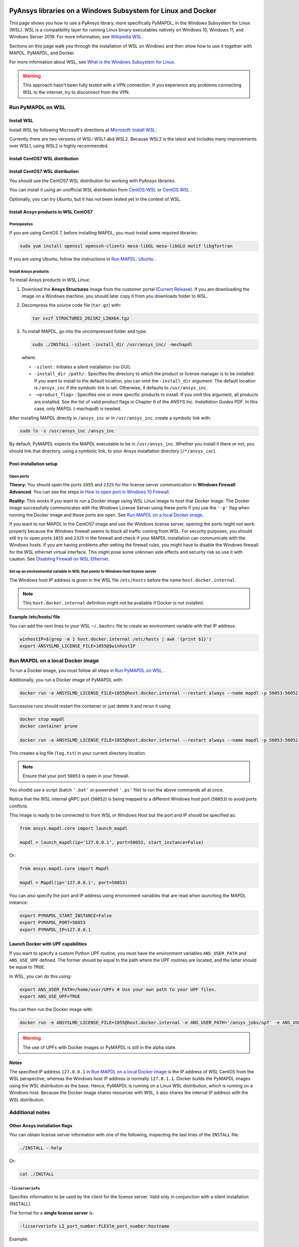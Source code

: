   .. _ref_guide_wsl:


PyAnsys libraries on a Windows Subsystem for Linux and Docker
##############################################################

This page shows you how to use a PyAnsys library, more specifically PyMAPDL,
in the Windows Subsystem for Linux (WSL). WSL is a compatibility layer for
running Linux binary executables natively on Windows 10, Windows 11, and
Windows Server 2019. For more information, see `Wikipedia WSL <WikipediaWSL>`_.

Sections on this page walk you through the installation of WSL on Windows and then
show how to use it together with MAPDL, PyMAPDL, and Docker.

For more information about WSL, see 
`What is the Windows Subsystem for Linux <What_is_the_Windows_Subsystem_for_Linux>`_.

.. warning::
   This approach hasn't been fully tested with a VPN connection. If you
   experience any problems connecting WSL to the internet, try to
   disconnect from the VPN.


Run PyMAPDL on WSL 
******************

Install WSL
===========

Install WSL by following Microsoft's directions at 
`Microsoft: Install WSL <install_wsl_microsoft>`_.

Currently there are two versions of WSL: WSL1 abd WSL2. Because WSL2 is
the latest and includes many improvements over WSL1, using WSL2 is highly recommended.

Install CentOS7 WSL distribution
================================

Install CentOS7 WSL distribution
================================

You should use the CentOS7 WSL distribution for working with PyAnsys
libraries.

You can install it using an unofficial WSL distribution from
`CentOS-WSL <gh_centos_wsl_1>`_ or
`CentOS WSL <gh_centos_wsl_2>`_ .

Optionally, you can try Ubuntu, but it has not been tested yet in the context of WSL.


Install Ansys products in WSL CentOS7
=====================================

Prerequisites
-------------
If you are using CentOS 7, before installing MAPDL, you must install some
required libraries:

.. code:: bash
   
   sudo yum install openssl openssh-clients mesa-libGL mesa-libGLU motif libgfortran


If you are using Ubuntu, follow the instructions in `Run MAPDL: Ubuntu <pymapdl_run_ubuntu>`_ .


Install Ansys products
----------------------

To install Ansys products in WSL Linux:

1. Download the **Ansys Structures** image from the customer portal (`Current
   Release <https://download.ansys.com/Current%20Release>`_).  If you are
   downloading the image on a Windows machine, you should later copy it from
   you downloads folder to  WSL.

2. Decompress the source code file (``tar.gz``) with:

   .. code:: bash
   
       tar xvzf STRUCTURES_2021R2_LINX64.tgz


3. To install MAPDL, go into the uncompressed folder and type:

   .. code:: bash
   
       sudo ./INSTALL -silent -install_dir /usr/ansys_inc/ -mechapdl

   where: 

   - ``-silent`` : Initiates a silent installation (no GUI).

   - ``-install_dir /path/`` : Specifies the directory to which the product or
     license manager is to be installed. If you want to install to the default
     location, you can omit the ``-install_dir`` argument. The default
     location is ``/ansys_inc`` if the symbolic link is set. Otherwise, it
     defaults to ``/usr/ansys_inc``.

   - ``-<product_flag>`` : Specifies one or more specific products to install.
     If you omit this argument, all products are installed.
     See the list of valid product flags in Chapter 6 of the *ANSYS
     Inc. Installation Guides* PDF. In this case, only MAPDL (`-mechapdl`) is
     needed.

After installing MAPDL directly in ``/ansys_inc`` or in ``/usr/ansys_inc``,
create a symbolic link with:

.. code:: bash

    sudo ln -s /usr/ansys_inc /ansys_inc

By default, PyMAPDL expects the MAPDL executable to be in
``/usr/ansys_inc``. Whether you install it there or not, you should link that directory,
using a symbolic link, to your Ansys installation directory (``/*/ansys_inc``).


Post-installation setup
=======================

Open ports
----------

**Theory:** 
You should open the ports ``1055`` and ``2325`` for the license server
communication in **Windows Firewall Advanced**. You can see the steps in `How to
open port in Windows 10 Firewall
<https://answers.microsoft.com/en-us/windows/forum/all/how-to-open-port-in-windows-10-firewall/f38f67c8-23e8-459d-9552-c1b94cca579a/>`_.

**Reality:**
This works if you want to run a Docker image using WSL Linux image to host that
Docker image. The Docker image successfully communicates with the Windows
License Server using these ports if you use the ``'-p'`` flag when running the
Docker image and these ports are open.  See `Run MAPDL on a local Docker
image`_.


If you want to run MAPDL in the CentOS7 image and use the Windows license
server, opening the ports might not work properly because the Windows firewall
seems to block all traffic coming from WSL. For security purposes, you should
still try to open ports ``1055`` and ``2325`` in the firewall and check if your
MAPDL installation can communicate with the Windows hosts. If you are having
problems after setting the firewall rules, you might have to disable the Windows
firewall for the WSL ethernet virtual interface. This might pose some unknown
side effects and security risk so use it with caution.
See `Disabling Firewall on WSL Ethernet <disabling_firewall_on_wsl>`_.


Set up an environmental variable in WSL that points to Windows host license server
----------------------------------------------------------------------------------

The Windows host IP address is given in the WSL file ``/etc/hosts`` before the name
``host.docker.internal``.


.. note::
   This ``host.docker.internal`` definition might not be available if Docker is
   not installed.


**Example /etc/hosts/ file**

.. code-block:: bash
   :emphasize-lines: 8

   # This file was automatically generated by WSL.
   # To stop automatic generation of this file, add the following entry to /etc/wsl.conf:
   # [network]
   # generateHosts = false
   127.0.0.1       localhost
   127.0.1.1       AAPDDqVK5WqNLve.win.ansys.com   AAPDDqVK5WqNLve

   192.168.0.12    host.docker.internal
   192.168.0.12    gateway.docker.internal
   127.0.0.1       kubernetes.docker.internal

   # The following lines are desirable for IPv6 capable hosts
   ::1     ip6-localhost ip6-loopback
   fe00::0 ip6-localnet
   ff00::0 ip6-mcastprefix
   ff02::1 ip6-allnodes
   ff02::2 ip6-allrouters

You can add the next lines to your WSL ``~/.bashrc`` file to create an
environment variable with that IP address:

.. code:: bash

    winhostIP=$(grep -m 1 host.docker.internal /etc/hosts | awk '{print $1}')
    export ANSYSLMD_LICENSE_FILE=1055@$winhostIP


Run MAPDL on a local Docker image
*********************************

To run a Docker image, you must follow all steps in `Run PyMAPDL on WSL`_ .

Additionally, you run a Docker image of PyMAPDL with:

.. code:: pwsh

    docker run -e ANSYSLMD_LICENSE_FILE=1055@host.docker.internal --restart always --name mapdl -p 50053:50052 ghcr.io/pyansys/pymapdl/mapdl -smp > log.txt

Successive runs should restart the container or just delete it and rerun it using:

.. code:: pwsh

    docker stop mapdl
    docker container prune

    docker run -e ANSYSLMD_LICENSE_FILE=1055@host.docker.internal --restart always --name mapdl -p 50053:50052 ghcr.io/pyansys/pymapdl/mapdl -smp > log.txt


This creates a log file (``log.txt``) in your current directory location.


.. note:: Ensure that your port ``50053`` is open in your firewall.

You shodld use a script (batch ``'.bat'`` or powershell ``'.ps'``
file) to run the above commands all at once.

Notice that the WSL internal gRPC port (``50052``) is being mapped to a
different Windows host port (``50053``) to avoid ports conflicts.

This image is ready to be connected to from WSL or Windows Host but the port
and IP should be specified as:

.. code:: python

    from ansys.mapdl.core import launch_mapdl

    mapdl = launch_mapdl(ip='127.0.0.1', port=50053, start_instance=False) 

Or:

.. code:: python 

    from ansys.mapdl.core import Mapdl
    
    mapdl = Mapdl(ip='127.0.0.1', port=50053)


You can also specify the port and IP address using environment variables that are read when
launching the MAPDL instance:

.. code:: bash

    export PYMAPDL_START_INSTANCE=False
    export PYMAPDL_PORT=50053
    export PYMAPDL_IP=127.0.0.1


Launch Docker with UPF capabilities
===================================

If you want to specify a custom Python UPF routine, you must have the
environment variables ``ANS_USER_PATH`` and ``ANS_USE_UPF`` defined. The
former should be equal to the path where the UPF routines are located, and the
latter should be equal to ``TRUE``.

In WSL, you can do this using:

.. code:: bash

    export ANS_USER_PATH=/home/user/UPFs # Use your own path to your UPF files.
    export ANS_USE_UPF=TRUE

You can then run the Docker image with:

.. code:: bash

    docker run -e ANSYSLMD_LICENSE_FILE=1055@host.docker.internal -e ANS_USER_PATH='/ansys_jobs/upf' -e ANS_USE_UPF='TRUE' --restart always --name mapdl -p 50053:50052 ghcr.io/pyansys/pymapdl/mapdl -smp  1>log.txt

.. warning:: The use of UPFs with Docker images or PyMAPDL is still in the alpha state.


Notes
=====

The specified IP address ``127.0.0.1`` in `Run MAPDL on a local Docker image`_ is
the IP address of WSL CentOS from the WSL perspective, whereas the Windows host IP address is
normally ``127.0.1.1``. Docker builds the PyMAPDL images using the WSL
distribution as the base. Hence, PyMAPDL is running on a Linux WSL
distribution, which is running on a Windows host. Because the Docker image
shares resources with WSL, it also shares the internal IP address with the WSL
distribution.


Additional notes
****************


Other Ansys installation flags
==============================

You can obtain license server information with one of the following, inspecting
the last lines of the ``INSTALL`` file:

.. code:: bash
    
    ./INSTALL --help

Or:

.. code:: bash

    cat ./INSTALL


``-licserverinfo``
------------------

Specifies information to be used by the client for the license server. 
Valid only in conjunction with a silent installation (INSTALL). 
  
The format for a **single license server** is:

.. code:: bash

   -licserverinfo LI_port_number:FLEXlm_port_number:hostname

Example:

.. code:: bash
    
   ./INSTALL -silent -install_dir /ansys_inc/ -mechapdl -licserverinfo 2325:1055:winhostIP

The format for **three license servers** is:

.. code:: bash

   -licserverinfo LI_port_number:FLEXlm_port_number:hostname1,hostname2,hostname3
    
Example:
    
.. code:: bash

   ./INSTALL -silent -install_dir /ansys_inc/ -mechapdl -licserverinfo 2325:1055:abc,def,xyz


``-lang``
---------
Specifies a language to use for the installation of the product.


``-productfile``
----------------
You can specify an `options` file that lists the products that you want to
install. To do so, you must provide a full path to the file containing the
products to install.


IP addresses in WSL and the Windows host
========================================

Theory
------

You should be able to access the Windows host using the IP address specified in ``/etc/hosts``,
which normally is ``127.0.1.1``. This means that the local WSL IP address is
``127.0.0.1``.

Reality
-------

It is almost impossible to use ``127.0.1.1`` for connecting to the Windows
host. However, it is possible to use the ``host.docker.internal`` hostname in the
same file (``/etc/hosts``). This is an IP address that is randomly allocated, which is
an issue when you define the license server. However, if you update ``.bashrc``
as mentioned earlier, this issue is solved.



Disable firewall on WSL ethernet
==================================
This method shows a notification:

.. code:: pwsh

    Set-NetFirewallProfile -DisabledInterfaceAliases "vEthernet (WSL)"

This method does not show a notification:

.. code:: pwsh

    powershell.exe -Command "Set-NetFirewallProfile -DisabledInterfaceAliases \"vEthernet (WSL)\""


Link: `Disabling Firewall on WSL Ethernet <disabling_firewall_on_wsl>`_

Windows 10 port forwarding
==========================


Link ports between WSL and Windows
----------------------------------

.. code:: pwsh

    netsh interface portproxy add v4tov4 listenport=1055 listenaddress=0.0.0.0 connectport=1055 connectaddress=XXX.XX.XX.XX


PowerShell command to view all forwards
---------------------------------------

.. code:: pwsh

    netsh interface portproxy show v4tov4


Delete port forwarding
----------------------

.. code:: pwsh

    netsh interface portproxy delete v4tov4 listenport=1055 listenaddres=0.0.0.0 protocol=tcp


Reset Windows network adapters
==============================

.. code:: pwsh

    netsh int ip reset all
    netsh winhttp reset proxy
    ipconfig /flushdns
    netsh winsock reset


Restart WSL service
===================

.. code:: pwsh

    Get-Service LxssManager | Restart-Service

Kill all processes with a given name
====================================

.. code:: pwsh

   Get-Process "ANSYS212" | Stop-Process


Install ``xvfb`` in CentOS7
===========================

If you want to replicate the CI/CD behavior, ``xvfb`` is needed. For more
information, see the ``.ci`` folder.

.. code:: bash

   yum install xorg-x11-server-Xvfb


Notes
*****

- PyMAPDL only works for shared-memory parallel (SMP) when running on WSL. This
  is why the flag ``-smp`` should be included.

- Because there are some incompatibilities between VPN and INTEL MPI, use the
  flag ``-mpi msmpi`` when calling MAPDL.

